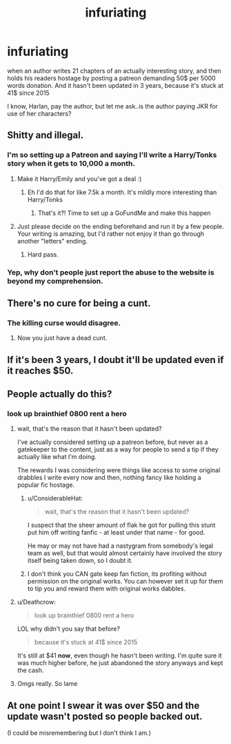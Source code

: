 #+TITLE: infuriating

* infuriating
:PROPERTIES:
:Author: 944tim
:Score: 20
:DateUnix: 1532107191.0
:DateShort: 2018-Jul-20
:FlairText: Discussion
:END:
when an author writes 21 chapters of an actually interesting story, and then holds his readers hostage by posting a patreon demanding 50$ per 5000 words donation. And it hasn't been updated in 3 years, because it's stuck at 41$ since 2015

I know, Harlan, pay the author, but let me ask..is the author paying JKR for use of her characters?


** Shitty and illegal.
:PROPERTIES:
:Author: FloreatCastellum
:Score: 56
:DateUnix: 1532110594.0
:DateShort: 2018-Jul-20
:END:

*** I'm so setting up a Patreon and saying I'll write a Harry/Tonks story when it gets to 10,000 a month.
:PROPERTIES:
:Author: TE7
:Score: 24
:DateUnix: 1532114928.0
:DateShort: 2018-Jul-20
:END:

**** Make it Harry/Emily and you've got a deal :)
:PROPERTIES:
:Author: moomoogoat
:Score: 10
:DateUnix: 1532139791.0
:DateShort: 2018-Jul-21
:END:

***** Eh I'd do that for like 7.5k a month. It's mildly more interesting than Harry/Tonks
:PROPERTIES:
:Author: TE7
:Score: 1
:DateUnix: 1532350921.0
:DateShort: 2018-Jul-23
:END:

****** That's it?! Time to set up a GoFundMe and make this happen
:PROPERTIES:
:Author: BaptismByeFire
:Score: 1
:DateUnix: 1532382311.0
:DateShort: 2018-Jul-24
:END:


**** Just please decide on the ending beforehand and run it by a few people. Your writing is amazing, but I'd rather not enjoy it than go through another "letters" ending.
:PROPERTIES:
:Author: Hellstrike
:Score: 5
:DateUnix: 1532119000.0
:DateShort: 2018-Jul-21
:END:

***** Hard pass.
:PROPERTIES:
:Author: TE7
:Score: 28
:DateUnix: 1532119079.0
:DateShort: 2018-Jul-21
:END:


*** Yep, why don't people just report the abuse to the website is beyond my comprehension.
:PROPERTIES:
:Author: marcelle-
:Score: 4
:DateUnix: 1532187802.0
:DateShort: 2018-Jul-21
:END:


** There's no cure for being a cunt.
:PROPERTIES:
:Author: ScottPress
:Score: 30
:DateUnix: 1532135267.0
:DateShort: 2018-Jul-21
:END:

*** The killing curse would disagree.
:PROPERTIES:
:Author: moomoogoat
:Score: 10
:DateUnix: 1532139841.0
:DateShort: 2018-Jul-21
:END:

**** Now you just have a dead cunt.
:PROPERTIES:
:Author: frsuin
:Score: 24
:DateUnix: 1532144032.0
:DateShort: 2018-Jul-21
:END:


** If it's been 3 years, I doubt it'll be updated even if it reaches $50.
:PROPERTIES:
:Author: AutumnSouls
:Score: 21
:DateUnix: 1532107485.0
:DateShort: 2018-Jul-20
:END:


** People actually do this?
:PROPERTIES:
:Author: Lgamezp
:Score: 10
:DateUnix: 1532109202.0
:DateShort: 2018-Jul-20
:END:

*** look up brainthief 0800 rent a hero
:PROPERTIES:
:Author: 944tim
:Score: 14
:DateUnix: 1532110905.0
:DateShort: 2018-Jul-20
:END:

**** wait, that's the reason that it hasn't been updated?

I've actually considered setting up a patreon before, but never as a gatekeeper to the content, just as a way for people to send a tip if they actually like what I'm doing.

The rewards I was considering were things like access to some original drabbles I write every now and then, nothing fancy like holding a popular fic hostage.
:PROPERTIES:
:Author: Neptune20
:Score: 11
:DateUnix: 1532112464.0
:DateShort: 2018-Jul-20
:END:

***** u/ConsiderableHat:
#+begin_quote
  wait, that's the reason that it hasn't been updated?
#+end_quote

I suspect that the sheer amount of flak he got for pulling this stunt put him off writing fanfic - at least under that name - for good.

He may or may not have had a nastygram from somebody's legal team as well, but that would almost certainly have involved the story itself being taken down, so I doubt it.
:PROPERTIES:
:Author: ConsiderableHat
:Score: 10
:DateUnix: 1532158629.0
:DateShort: 2018-Jul-21
:END:


***** I don't think you CAN gate keep fan fiction, its profiting without permission on the original works. You can however set it up for them to tip you and reward them with original works dabbles.
:PROPERTIES:
:Author: UrbanGhost114
:Score: 2
:DateUnix: 1532161644.0
:DateShort: 2018-Jul-21
:END:


**** u/Deathcrow:
#+begin_quote
  look up brainthief 0800 rent a hero
#+end_quote

LOL why didn't you say that before?

#+begin_quote
  because it's stuck at 41$ since 2015
#+end_quote

It's still at $41 *now*, even though he hasn't been writing. I'm quite sure it was much higher before, he just abandoned the story anyways and kept the cash.
:PROPERTIES:
:Author: Deathcrow
:Score: 4
:DateUnix: 1532156129.0
:DateShort: 2018-Jul-21
:END:


**** Omgs really. So lame
:PROPERTIES:
:Author: Lgamezp
:Score: 2
:DateUnix: 1532111304.0
:DateShort: 2018-Jul-20
:END:


** At one point I swear it was over $50 and the update wasn't posted so people backed out.

(I could be misremembering but I don't think I am.)
:PROPERTIES:
:Author: jeffala
:Score: 3
:DateUnix: 1532146013.0
:DateShort: 2018-Jul-21
:END:
